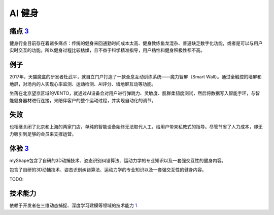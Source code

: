 
AI 健身
=======

痛点 `3 <https://post.smzdm.com/p/andllwop/>`__
-----------------------------------------------

健身行业目前存在着诸多痛点：传统的健身来回通勤时间成本太高、健身教练鱼龙混杂、普遍缺乏数字化功能，或者是可以与用户实时交互的功能。所以健身过程比较枯燥，且不益于科学精准指导，用户粘性和健身积极性都不高。

例子
----

2017年，天猫魔盒的研发者杜武平，就自立门户打造了一款全息互动训练系统——魔力智屏（Smart
Wall）。通过全触控的墙屏和地屏，对场内的人实现心率监测、运动检测、AI评分、墙地屏互动等功能。

坐落在北京望京区域的VENTO，就通过AI设备会对用户进行弹跳力、灵敏度、肌群柔韧度测试，然后将数据写入智能手环，与智能健身器材进行连接，来陪伴客户的整个运动过程，并实现自动化的调节。

失败
----

也相继关闭了北京和上海的两家门店，单纯的智能设备始终无法取代人工，给用户带来私教式的指导。尽管节省了人力成本，却无力吸引到足够的会员来支撑运营。

体验 `3 <https://post.smzdm.com/p/andllwop/>`__
-----------------------------------------------

myShape包含了自研的3D动捕技术、姿态识别纠错算法、运动力学的专业知识以及一套强交互性的健身内容。

包含了自研的3D动捕技术、姿态识别纠错算法、运动力学的专业知识以及一套强交互性的健身内容。

TODO:

技术能力
--------

依赖于开发者在三维动态捕捉、深度学习建模等领域的技术能力
`1 <https://www.tmtpost.com/4257148.html>`__
